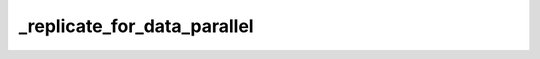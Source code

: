 _replicate_for_data_parallel
============================
.. py:method:: _replicate_for_data_parallel()

